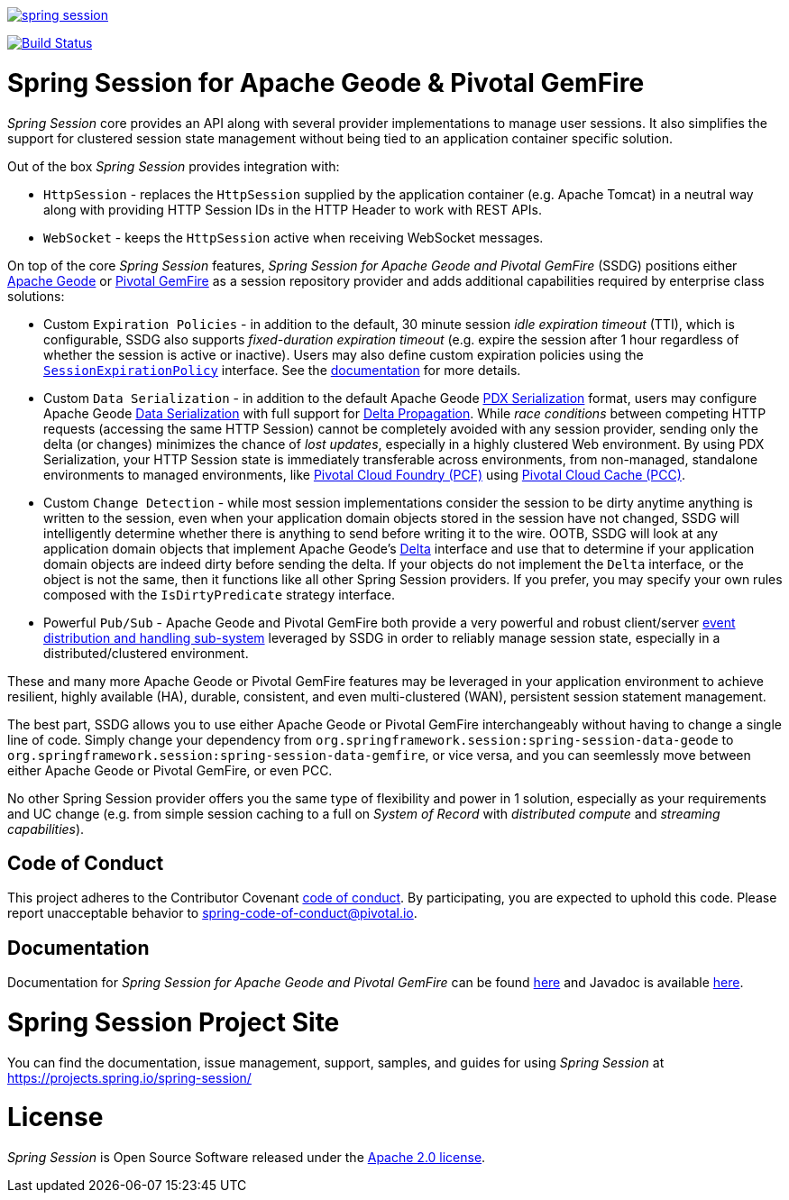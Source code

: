 :version: 2.2.5.RELEASE
:geode-version: 19

image:https://badges.gitter.im/spring-projects/spring-session.svg[link="https://gitter.im/spring-projects/spring-session?utm_source=badge&utm_medium=badge&utm_campaign=pr-badge&utm_content=badge"]

image:https://travis-ci.org/spring-projects/spring-session.svg?branch=master["Build Status", link="https://travis-ci.org/spring-projects/spring-session-data-geode"]

= Spring Session for Apache Geode & Pivotal GemFire

_Spring Session_ core provides an API along with several provider implementations to manage user sessions.  It also
simplifies the support for clustered session state management without being tied to an application container
specific solution.

Out of the box _Spring Session_ provides integration with:

* `HttpSession` - replaces the `HttpSession` supplied by the application container (e.g. Apache Tomcat)
in a neutral way along with providing HTTP Session IDs in the HTTP Header to work with REST APIs.

* `WebSocket` - keeps the `HttpSession` active when receiving WebSocket messages.

On top of the core _Spring Session_ features, _Spring Session for Apache Geode and Pivotal GemFire_ (SSDG) positions
either https://geode.apache.org/[Apache Geode] or https://pivotal.io/pivotal-gemfire[Pivotal GemFire]
as a session repository provider and adds additional capabilities required by enterprise class solutions:

* Custom `Expiration Policies` - in addition to the default, 30 minute session _idle expiration timeout_ (TTI), which
is configurable, SSDG also supports _fixed-duration expiration timeout_ (e.g. expire the session after 1 hour
regardless of whether the session is active or inactive).  Users may also define custom expiration policies using the
https://docs.spring.io/autorepo/docs/spring-session-data-geode-build/{version}/api/org/springframework/session/data/gemfire/expiration/SessionExpirationPolicy.html[`SessionExpirationPolicy`] interface.
See the https://docs.spring.io/autorepo/docs/spring-session-data-geode-build/{version}/reference/html5/#httpsession-gemfire-expiration[documentation] for more details.

* Custom `Data Serialization` - in addition to the default Apache Geode https://geode.apache.org/docs/guide/{geode-version}/developing/data_serialization/gemfire_pdx_serialization.html[PDX Serialization] format,
users may configure Apache Geode https://geode.apache.org/docs/guide/{geode-version}/developing/data_serialization/gemfire_data_serialization.html[Data Serialization]
with full support for https://geode.apache.org/docs/guide/{geode-version}/developing/delta_propagation/chapter_overview.html[Delta Propagation].
While _race conditions_ between competing HTTP requests (accessing the same HTTP Session) cannot be completely avoided with
any session provider, sending only the delta (or changes) minimizes the chance of _lost updates_, especially in a highly clustered
Web environment. By using PDX Serialization, your HTTP Session state is immediately transferable across environments, from non-managed,
standalone environments to managed environments, like https://pivotal.io/platform[Pivotal Cloud Foundry (PCF)]
using https://pivotal.io/platform/services-marketplace/data-management/pivotal-cloud-cache[Pivotal Cloud Cache (PCC)].

* Custom `Change Detection` - while most session implementations consider the session to be dirty anytime anything is written
to the session, even when your application domain objects stored in the session have not changed, SSDG will intelligently
determine whether there is anything to send before writing it to the wire.  OOTB, SSDG will look at any application domain objects
that implement Apache Geode's https://geode.apache.org/releases/latest/javadoc/org/apache/geode/Delta.html[Delta] interface
and use that to determine if your application domain objects are indeed dirty before sending the delta. If your objects do not
implement the `Delta` interface, or the object is not the same, then it functions like all other Spring Session providers.
If you prefer, you may specify your own rules composed with the `IsDirtyPredicate` strategy interface.

* Powerful `Pub/Sub` - Apache Geode and Pivotal GemFire both provide a very powerful and robust client/server
https://geode.apache.org/docs/guide/{geode-version}/developing/events/chapter_overview.html[event distribution and handling sub-system]
leveraged by SSDG in order to reliably manage session state, especially in a distributed/clustered environment.

These and many more Apache Geode or Pivotal GemFire features may be leveraged in your application environment to
achieve resilient, highly available (HA), durable, consistent, and even multi-clustered (WAN), persistent
session statement management.

The best part, SSDG allows you to use either Apache Geode or Pivotal GemFire interchangeably without having to change
a single line of code.  Simply change your dependency from `org.springframework.session:spring-session-data-geode`
to `org.springframework.session:spring-session-data-gemfire`, or vice versa, and you can seemlessly move between
either Apache Geode or Pivotal GemFire, or even PCC.

No other Spring Session provider offers you the same type of flexibility and power in 1 solution, especially as
your requirements and UC change (e.g. from simple session caching to a full on _System of Record_ with
_distributed compute_ and _streaming capabilities_).

== Code of Conduct

This project adheres to the Contributor Covenant link:CODE_OF_CONDUCT.adoc[code of conduct].
By participating, you  are expected to uphold this code. Please report unacceptable behavior to spring-code-of-conduct@pivotal.io.

== Documentation

Documentation for _Spring Session for Apache Geode and Pivotal GemFire_ can be found
https://docs.spring.io/autorepo/docs/spring-session-data-geode-build/{version}/reference/html5/[here]
and Javadoc is available https://docs.spring.io/autorepo/docs/spring-session-data-geode-build/{version}/api/[here].

= Spring Session Project Site

You can find the documentation, issue management, support, samples, and guides for using _Spring Session_
at https://projects.spring.io/spring-session/

= License

_Spring Session_ is Open Source Software released under the https://www.apache.org/licenses/LICENSE-2.0.html[Apache 2.0 license].
